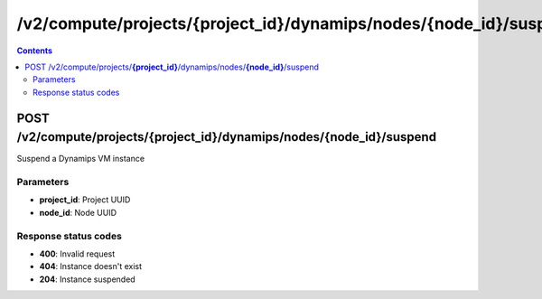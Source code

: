 /v2/compute/projects/{project_id}/dynamips/nodes/{node_id}/suspend
------------------------------------------------------------------------------------------------------------------------------------------

.. contents::

POST /v2/compute/projects/**{project_id}**/dynamips/nodes/**{node_id}**/suspend
~~~~~~~~~~~~~~~~~~~~~~~~~~~~~~~~~~~~~~~~~~~~~~~~~~~~~~~~~~~~~~~~~~~~~~~~~~~~~~~~~~~~~~~~~~~~~~~~~~~~~~~~~~~~~~~~~~~~~~~~~~~~~~~~~~~~~~~~~~~~~~~~~~~~~~~~~~~~~~
Suspend a Dynamips VM instance

Parameters
**********
- **project_id**: Project UUID
- **node_id**: Node UUID

Response status codes
**********************
- **400**: Invalid request
- **404**: Instance doesn't exist
- **204**: Instance suspended

